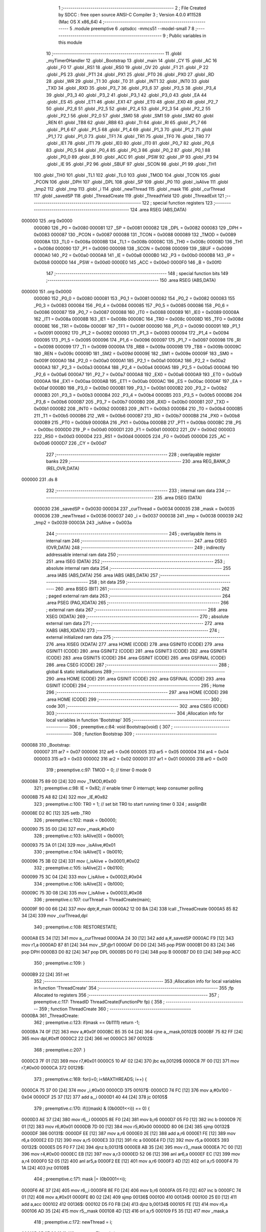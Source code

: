                                       1 ;--------------------------------------------------------
                                      2 ; File Created by SDCC : free open source ANSI-C Compiler
                                      3 ; Version 4.0.0 #11528 (Mac OS X x86_64)
                                      4 ;--------------------------------------------------------
                                      5 	.module preemptive
                                      6 	.optsdcc -mmcs51 --model-small
                                      7 	
                                      8 ;--------------------------------------------------------
                                      9 ; Public variables in this module
                                     10 ;--------------------------------------------------------
                                     11 	.globl _myTimer0Handler
                                     12 	.globl _Bootstrap
                                     13 	.globl _main
                                     14 	.globl _CY
                                     15 	.globl _AC
                                     16 	.globl _F0
                                     17 	.globl _RS1
                                     18 	.globl _RS0
                                     19 	.globl _OV
                                     20 	.globl _F1
                                     21 	.globl _P
                                     22 	.globl _PS
                                     23 	.globl _PT1
                                     24 	.globl _PX1
                                     25 	.globl _PT0
                                     26 	.globl _PX0
                                     27 	.globl _RD
                                     28 	.globl _WR
                                     29 	.globl _T1
                                     30 	.globl _T0
                                     31 	.globl _INT1
                                     32 	.globl _INT0
                                     33 	.globl _TXD
                                     34 	.globl _RXD
                                     35 	.globl _P3_7
                                     36 	.globl _P3_6
                                     37 	.globl _P3_5
                                     38 	.globl _P3_4
                                     39 	.globl _P3_3
                                     40 	.globl _P3_2
                                     41 	.globl _P3_1
                                     42 	.globl _P3_0
                                     43 	.globl _EA
                                     44 	.globl _ES
                                     45 	.globl _ET1
                                     46 	.globl _EX1
                                     47 	.globl _ET0
                                     48 	.globl _EX0
                                     49 	.globl _P2_7
                                     50 	.globl _P2_6
                                     51 	.globl _P2_5
                                     52 	.globl _P2_4
                                     53 	.globl _P2_3
                                     54 	.globl _P2_2
                                     55 	.globl _P2_1
                                     56 	.globl _P2_0
                                     57 	.globl _SM0
                                     58 	.globl _SM1
                                     59 	.globl _SM2
                                     60 	.globl _REN
                                     61 	.globl _TB8
                                     62 	.globl _RB8
                                     63 	.globl _TI
                                     64 	.globl _RI
                                     65 	.globl _P1_7
                                     66 	.globl _P1_6
                                     67 	.globl _P1_5
                                     68 	.globl _P1_4
                                     69 	.globl _P1_3
                                     70 	.globl _P1_2
                                     71 	.globl _P1_1
                                     72 	.globl _P1_0
                                     73 	.globl _TF1
                                     74 	.globl _TR1
                                     75 	.globl _TF0
                                     76 	.globl _TR0
                                     77 	.globl _IE1
                                     78 	.globl _IT1
                                     79 	.globl _IE0
                                     80 	.globl _IT0
                                     81 	.globl _P0_7
                                     82 	.globl _P0_6
                                     83 	.globl _P0_5
                                     84 	.globl _P0_4
                                     85 	.globl _P0_3
                                     86 	.globl _P0_2
                                     87 	.globl _P0_1
                                     88 	.globl _P0_0
                                     89 	.globl _B
                                     90 	.globl _ACC
                                     91 	.globl _PSW
                                     92 	.globl _IP
                                     93 	.globl _P3
                                     94 	.globl _IE
                                     95 	.globl _P2
                                     96 	.globl _SBUF
                                     97 	.globl _SCON
                                     98 	.globl _P1
                                     99 	.globl _TH1
                                    100 	.globl _TH0
                                    101 	.globl _TL1
                                    102 	.globl _TL0
                                    103 	.globl _TMOD
                                    104 	.globl _TCON
                                    105 	.globl _PCON
                                    106 	.globl _DPH
                                    107 	.globl _DPL
                                    108 	.globl _SP
                                    109 	.globl _P0
                                    110 	.globl _isAlive
                                    111 	.globl _tmp2
                                    112 	.globl _tmp
                                    113 	.globl _i
                                    114 	.globl _newThread
                                    115 	.globl _mask
                                    116 	.globl _curThread
                                    117 	.globl _savedSP
                                    118 	.globl _ThreadCreate
                                    119 	.globl _ThreadYield
                                    120 	.globl _ThreadExit
                                    121 ;--------------------------------------------------------
                                    122 ; special function registers
                                    123 ;--------------------------------------------------------
                                    124 	.area RSEG    (ABS,DATA)
      000000                        125 	.org 0x0000
                           000080   126 _P0	=	0x0080
                           000081   127 _SP	=	0x0081
                           000082   128 _DPL	=	0x0082
                           000083   129 _DPH	=	0x0083
                           000087   130 _PCON	=	0x0087
                           000088   131 _TCON	=	0x0088
                           000089   132 _TMOD	=	0x0089
                           00008A   133 _TL0	=	0x008a
                           00008B   134 _TL1	=	0x008b
                           00008C   135 _TH0	=	0x008c
                           00008D   136 _TH1	=	0x008d
                           000090   137 _P1	=	0x0090
                           000098   138 _SCON	=	0x0098
                           000099   139 _SBUF	=	0x0099
                           0000A0   140 _P2	=	0x00a0
                           0000A8   141 _IE	=	0x00a8
                           0000B0   142 _P3	=	0x00b0
                           0000B8   143 _IP	=	0x00b8
                           0000D0   144 _PSW	=	0x00d0
                           0000E0   145 _ACC	=	0x00e0
                           0000F0   146 _B	=	0x00f0
                                    147 ;--------------------------------------------------------
                                    148 ; special function bits
                                    149 ;--------------------------------------------------------
                                    150 	.area RSEG    (ABS,DATA)
      000000                        151 	.org 0x0000
                           000080   152 _P0_0	=	0x0080
                           000081   153 _P0_1	=	0x0081
                           000082   154 _P0_2	=	0x0082
                           000083   155 _P0_3	=	0x0083
                           000084   156 _P0_4	=	0x0084
                           000085   157 _P0_5	=	0x0085
                           000086   158 _P0_6	=	0x0086
                           000087   159 _P0_7	=	0x0087
                           000088   160 _IT0	=	0x0088
                           000089   161 _IE0	=	0x0089
                           00008A   162 _IT1	=	0x008a
                           00008B   163 _IE1	=	0x008b
                           00008C   164 _TR0	=	0x008c
                           00008D   165 _TF0	=	0x008d
                           00008E   166 _TR1	=	0x008e
                           00008F   167 _TF1	=	0x008f
                           000090   168 _P1_0	=	0x0090
                           000091   169 _P1_1	=	0x0091
                           000092   170 _P1_2	=	0x0092
                           000093   171 _P1_3	=	0x0093
                           000094   172 _P1_4	=	0x0094
                           000095   173 _P1_5	=	0x0095
                           000096   174 _P1_6	=	0x0096
                           000097   175 _P1_7	=	0x0097
                           000098   176 _RI	=	0x0098
                           000099   177 _TI	=	0x0099
                           00009A   178 _RB8	=	0x009a
                           00009B   179 _TB8	=	0x009b
                           00009C   180 _REN	=	0x009c
                           00009D   181 _SM2	=	0x009d
                           00009E   182 _SM1	=	0x009e
                           00009F   183 _SM0	=	0x009f
                           0000A0   184 _P2_0	=	0x00a0
                           0000A1   185 _P2_1	=	0x00a1
                           0000A2   186 _P2_2	=	0x00a2
                           0000A3   187 _P2_3	=	0x00a3
                           0000A4   188 _P2_4	=	0x00a4
                           0000A5   189 _P2_5	=	0x00a5
                           0000A6   190 _P2_6	=	0x00a6
                           0000A7   191 _P2_7	=	0x00a7
                           0000A8   192 _EX0	=	0x00a8
                           0000A9   193 _ET0	=	0x00a9
                           0000AA   194 _EX1	=	0x00aa
                           0000AB   195 _ET1	=	0x00ab
                           0000AC   196 _ES	=	0x00ac
                           0000AF   197 _EA	=	0x00af
                           0000B0   198 _P3_0	=	0x00b0
                           0000B1   199 _P3_1	=	0x00b1
                           0000B2   200 _P3_2	=	0x00b2
                           0000B3   201 _P3_3	=	0x00b3
                           0000B4   202 _P3_4	=	0x00b4
                           0000B5   203 _P3_5	=	0x00b5
                           0000B6   204 _P3_6	=	0x00b6
                           0000B7   205 _P3_7	=	0x00b7
                           0000B0   206 _RXD	=	0x00b0
                           0000B1   207 _TXD	=	0x00b1
                           0000B2   208 _INT0	=	0x00b2
                           0000B3   209 _INT1	=	0x00b3
                           0000B4   210 _T0	=	0x00b4
                           0000B5   211 _T1	=	0x00b5
                           0000B6   212 _WR	=	0x00b6
                           0000B7   213 _RD	=	0x00b7
                           0000B8   214 _PX0	=	0x00b8
                           0000B9   215 _PT0	=	0x00b9
                           0000BA   216 _PX1	=	0x00ba
                           0000BB   217 _PT1	=	0x00bb
                           0000BC   218 _PS	=	0x00bc
                           0000D0   219 _P	=	0x00d0
                           0000D1   220 _F1	=	0x00d1
                           0000D2   221 _OV	=	0x00d2
                           0000D3   222 _RS0	=	0x00d3
                           0000D4   223 _RS1	=	0x00d4
                           0000D5   224 _F0	=	0x00d5
                           0000D6   225 _AC	=	0x00d6
                           0000D7   226 _CY	=	0x00d7
                                    227 ;--------------------------------------------------------
                                    228 ; overlayable register banks
                                    229 ;--------------------------------------------------------
                                    230 	.area REG_BANK_0	(REL,OVR,DATA)
      000000                        231 	.ds 8
                                    232 ;--------------------------------------------------------
                                    233 ; internal ram data
                                    234 ;--------------------------------------------------------
                                    235 	.area DSEG    (DATA)
                           000030   236 _savedSP	=	0x0030
                           000034   237 _curThread	=	0x0034
                           000035   238 _mask	=	0x0035
                           000036   239 _newThread	=	0x0036
                           000037   240 _i	=	0x0037
                           000038   241 _tmp	=	0x0038
                           000039   242 _tmp2	=	0x0039
                           00003A   243 _isAlive	=	0x003a
                                    244 ;--------------------------------------------------------
                                    245 ; overlayable items in internal ram 
                                    246 ;--------------------------------------------------------
                                    247 	.area	OSEG    (OVR,DATA)
                                    248 ;--------------------------------------------------------
                                    249 ; indirectly addressable internal ram data
                                    250 ;--------------------------------------------------------
                                    251 	.area ISEG    (DATA)
                                    252 ;--------------------------------------------------------
                                    253 ; absolute internal ram data
                                    254 ;--------------------------------------------------------
                                    255 	.area IABS    (ABS,DATA)
                                    256 	.area IABS    (ABS,DATA)
                                    257 ;--------------------------------------------------------
                                    258 ; bit data
                                    259 ;--------------------------------------------------------
                                    260 	.area BSEG    (BIT)
                                    261 ;--------------------------------------------------------
                                    262 ; paged external ram data
                                    263 ;--------------------------------------------------------
                                    264 	.area PSEG    (PAG,XDATA)
                                    265 ;--------------------------------------------------------
                                    266 ; external ram data
                                    267 ;--------------------------------------------------------
                                    268 	.area XSEG    (XDATA)
                                    269 ;--------------------------------------------------------
                                    270 ; absolute external ram data
                                    271 ;--------------------------------------------------------
                                    272 	.area XABS    (ABS,XDATA)
                                    273 ;--------------------------------------------------------
                                    274 ; external initialized ram data
                                    275 ;--------------------------------------------------------
                                    276 	.area XISEG   (XDATA)
                                    277 	.area HOME    (CODE)
                                    278 	.area GSINIT0 (CODE)
                                    279 	.area GSINIT1 (CODE)
                                    280 	.area GSINIT2 (CODE)
                                    281 	.area GSINIT3 (CODE)
                                    282 	.area GSINIT4 (CODE)
                                    283 	.area GSINIT5 (CODE)
                                    284 	.area GSINIT  (CODE)
                                    285 	.area GSFINAL (CODE)
                                    286 	.area CSEG    (CODE)
                                    287 ;--------------------------------------------------------
                                    288 ; global & static initialisations
                                    289 ;--------------------------------------------------------
                                    290 	.area HOME    (CODE)
                                    291 	.area GSINIT  (CODE)
                                    292 	.area GSFINAL (CODE)
                                    293 	.area GSINIT  (CODE)
                                    294 ;--------------------------------------------------------
                                    295 ; Home
                                    296 ;--------------------------------------------------------
                                    297 	.area HOME    (CODE)
                                    298 	.area HOME    (CODE)
                                    299 ;--------------------------------------------------------
                                    300 ; code
                                    301 ;--------------------------------------------------------
                                    302 	.area CSEG    (CODE)
                                    303 ;------------------------------------------------------------
                                    304 ;Allocation info for local variables in function 'Bootstrap'
                                    305 ;------------------------------------------------------------
                                    306 ;	preemptive.c:84: void Bootstrap(void) {
                                    307 ;	-----------------------------------------
                                    308 ;	 function Bootstrap
                                    309 ;	-----------------------------------------
      000088                        310 _Bootstrap:
                           000007   311 	ar7 = 0x07
                           000006   312 	ar6 = 0x06
                           000005   313 	ar5 = 0x05
                           000004   314 	ar4 = 0x04
                           000003   315 	ar3 = 0x03
                           000002   316 	ar2 = 0x02
                           000001   317 	ar1 = 0x01
                           000000   318 	ar0 = 0x00
                                    319 ;	preemptive.c:97: TMOD = 0;  // timer 0 mode 0
      000088 75 89 00         [24]  320 	mov	_TMOD,#0x00
                                    321 ;	preemptive.c:98: IE = 0x82;  // enable timer 0 interrupt; keep consumer polling
      00008B 75 A8 82         [24]  322 	mov	_IE,#0x82
                                    323 ;	preemptive.c:100: TR0 = 1; // set bit TR0 to start running timer 0
                                    324 ;	assignBit
      00008E D2 8C            [12]  325 	setb	_TR0
                                    326 ;	preemptive.c:102: mask = 0b0000;
      000090 75 35 00         [24]  327 	mov	_mask,#0x00
                                    328 ;	preemptive.c:103: isAlive[0] = 0b0001; 
      000093 75 3A 01         [24]  329 	mov	_isAlive,#0x01
                                    330 ;	preemptive.c:104: isAlive[1] = 0b0010; 
      000096 75 3B 02         [24]  331 	mov	(_isAlive + 0x0001),#0x02
                                    332 ;	preemptive.c:105: isAlive[2] = 0b0100; 
      000099 75 3C 04         [24]  333 	mov	(_isAlive + 0x0002),#0x04
                                    334 ;	preemptive.c:106: isAlive[3] = 0b1000;
      00009C 75 3D 08         [24]  335 	mov	(_isAlive + 0x0003),#0x08
                                    336 ;	preemptive.c:107: curThread = ThreadCreate(main);
      00009F 90 00 66         [24]  337 	mov	dptr,#_main
      0000A2 12 00 BA         [24]  338 	lcall	_ThreadCreate
      0000A5 85 82 34         [24]  339 	mov	_curThread,dpl
                                    340 ;	preemptive.c:108: RESTORESTATE;
      0000A8 E5 34            [12]  341 	mov	a,_curThread
      0000AA 24 30            [12]  342 	add	a,#_savedSP
      0000AC F9               [12]  343 	mov	r1,a
      0000AD 87 81            [24]  344 	mov	_SP,@r1
      0000AF D0 D0            [24]  345 	pop PSW 
      0000B1 D0 83            [24]  346 	pop DPH 
      0000B3 D0 82            [24]  347 	pop DPL 
      0000B5 D0 F0            [24]  348 	pop B 
      0000B7 D0 E0            [24]  349 	pop ACC 
                                    350 ;	preemptive.c:109: }
      0000B9 22               [24]  351 	ret
                                    352 ;------------------------------------------------------------
                                    353 ;Allocation info for local variables in function 'ThreadCreate'
                                    354 ;------------------------------------------------------------
                                    355 ;fp                        Allocated to registers 
                                    356 ;------------------------------------------------------------
                                    357 ;	preemptive.c:117: ThreadID ThreadCreate(FunctionPtr fp) {
                                    358 ;	-----------------------------------------
                                    359 ;	 function ThreadCreate
                                    360 ;	-----------------------------------------
      0000BA                        361 _ThreadCreate:
                                    362 ;	preemptive.c:123: if(mask == 0b1111) return -1;
      0000BA 74 0F            [12]  363 	mov	a,#0x0f
      0000BC B5 35 04         [24]  364 	cjne	a,_mask,00102$
      0000BF 75 82 FF         [24]  365 	mov	dpl,#0xff
      0000C2 22               [24]  366 	ret
      0000C3                        367 00102$:
                                    368 ;	preemptive.c:207: }
      0000C3 7F 01            [12]  369 	mov	r7,#0x01
      0000C5 10 AF 02         [24]  370 	jbc	ea,00129$
      0000C8 7F 00            [12]  371 	mov	r7,#0x00
      0000CA                        372 00129$:
                                    373 ;	preemptive.c:169: for(i=0; i<MAXTHREADS; i++) {
      0000CA 75 37 00         [24]  374 	mov	_i,#0x00
      0000CD                        375 00107$:
      0000CD 74 FC            [12]  376 	mov	a,#0x100 - 0x04
      0000CF 25 37            [12]  377 	add	a,_i
      0000D1 40 44            [24]  378 	jc	00105$
                                    379 ;	preemptive.c:170: if(((mask) & (0b0001<<i)) == 0) {
      0000D3 AE 37            [24]  380 	mov	r6,_i
      0000D5 8E F0            [24]  381 	mov	b,r6
      0000D7 05 F0            [12]  382 	inc	b
      0000D9 7E 01            [12]  383 	mov	r6,#0x01
      0000DB 7D 00            [12]  384 	mov	r5,#0x00
      0000DD 80 06            [24]  385 	sjmp	00132$
      0000DF                        386 00131$:
      0000DF EE               [12]  387 	mov	a,r6
      0000E0 2E               [12]  388 	add	a,r6
      0000E1 FE               [12]  389 	mov	r6,a
      0000E2 ED               [12]  390 	mov	a,r5
      0000E3 33               [12]  391 	rlc	a
      0000E4 FD               [12]  392 	mov	r5,a
      0000E5                        393 00132$:
      0000E5 D5 F0 F7         [24]  394 	djnz	b,00131$
      0000E8 AB 35            [24]  395 	mov	r3,_mask
      0000EA 7C 00            [12]  396 	mov	r4,#0x00
      0000EC EB               [12]  397 	mov	a,r3
      0000ED 52 06            [12]  398 	anl	ar6,a
      0000EF EC               [12]  399 	mov	a,r4
      0000F0 52 05            [12]  400 	anl	ar5,a
      0000F2 EE               [12]  401 	mov	a,r6
      0000F3 4D               [12]  402 	orl	a,r5
      0000F4 70 1A            [24]  403 	jnz	00108$
                                    404 ;	preemptive.c:171: mask |= (0b0001<<i);
      0000F6 AE 37            [24]  405 	mov	r6,_i
      0000F8 8E F0            [24]  406 	mov	b,r6
      0000FA 05 F0            [12]  407 	inc	b
      0000FC 74 01            [12]  408 	mov	a,#0x01
      0000FE 80 02            [24]  409 	sjmp	00136$
      000100                        410 00134$:
      000100 25 E0            [12]  411 	add	a,acc
      000102                        412 00136$:
      000102 D5 F0 FB         [24]  413 	djnz	b,00134$
      000105 FE               [12]  414 	mov	r6,a
      000106 AD 35            [24]  415 	mov	r5,_mask
      000108 4D               [12]  416 	orl	a,r5
      000109 F5 35            [12]  417 	mov	_mask,a
                                    418 ;	preemptive.c:172: newThread = i;
      00010B 85 37 36         [24]  419 	mov	_newThread,_i
                                    420 ;	preemptive.c:173: break;
      00010E 80 07            [24]  421 	sjmp	00105$
      000110                        422 00108$:
                                    423 ;	preemptive.c:169: for(i=0; i<MAXTHREADS; i++) {
      000110 E5 37            [12]  424 	mov	a,_i
      000112 04               [12]  425 	inc	a
      000113 F5 37            [12]  426 	mov	_i,a
      000115 80 B6            [24]  427 	sjmp	00107$
      000117                        428 00105$:
                                    429 ;	preemptive.c:178: tmp = SP;
      000117 85 81 38         [24]  430 	mov	_tmp,_SP
                                    431 ;	preemptive.c:179: SP = 0x3F + (i<<4);
      00011A E5 37            [12]  432 	mov	a,_i
      00011C C4               [12]  433 	swap	a
      00011D 54 F0            [12]  434 	anl	a,#0xf0
      00011F FE               [12]  435 	mov	r6,a
      000120 24 3F            [12]  436 	add	a,#0x3f
      000122 F5 81            [12]  437 	mov	_SP,a
                                    438 ;	preemptive.c:190: __endasm;
      000124 C0 82            [24]  439 	push	DPL
      000126 C0 83            [24]  440 	push	DPH
      000128 74 00            [12]  441 	mov	A, #0
      00012A C0 E0            [24]  442 	push	A
      00012C C0 E0            [24]  443 	push	A
      00012E C0 E0            [24]  444 	push	A
      000130 C0 E0            [24]  445 	push	A
                                    446 ;	preemptive.c:198: tmp2 = (i<<3);
      000132 E5 37            [12]  447 	mov	a,_i
      000134 FE               [12]  448 	mov	r6,a
      000135 C4               [12]  449 	swap	a
      000136 03               [12]  450 	rr	a
      000137 54 F8            [12]  451 	anl	a,#0xf8
      000139 F5 39            [12]  452 	mov	_tmp2,a
                                    453 ;	preemptive.c:202: __endasm;
      00013B C0 39            [24]  454 	push	_tmp2
                                    455 ;	preemptive.c:205: savedSP[newThread] = SP;
      00013D E5 36            [12]  456 	mov	a,_newThread
      00013F 24 30            [12]  457 	add	a,#_savedSP
      000141 F8               [12]  458 	mov	r0,a
      000142 A6 81            [24]  459 	mov	@r0,_SP
                                    460 ;	preemptive.c:206: SP = tmp;
      000144 85 38 81         [24]  461 	mov	_SP,_tmp
      000147 EF               [12]  462 	mov	a,r7
      000148 13               [12]  463 	rrc	a
      000149 92 AF            [24]  464 	mov	ea,c
                                    465 ;	preemptive.c:208: return newThread;
      00014B 85 36 82         [24]  466 	mov	dpl,_newThread
                                    467 ;	preemptive.c:209: }
      00014E 22               [24]  468 	ret
                                    469 ;------------------------------------------------------------
                                    470 ;Allocation info for local variables in function 'ThreadYield'
                                    471 ;------------------------------------------------------------
                                    472 ;	preemptive.c:217: void ThreadYield(void) {
                                    473 ;	-----------------------------------------
                                    474 ;	 function ThreadYield
                                    475 ;	-----------------------------------------
      00014F                        476 _ThreadYield:
                                    477 ;	preemptive.c:234: }
      00014F 7F 01            [12]  478 	mov	r7,#0x01
      000151 10 AF 02         [24]  479 	jbc	ea,00122$
      000154 7F 00            [12]  480 	mov	r7,#0x00
      000156                        481 00122$:
                                    482 ;	preemptive.c:219: SAVESTATE;
      000156 C0 E0            [24]  483 	push ACC 
      000158 C0 F0            [24]  484 	push B 
      00015A C0 82            [24]  485 	push DPL 
      00015C C0 83            [24]  486 	push DPH 
      00015E C0 D0            [24]  487 	push PSW 
      000160 E5 34            [12]  488 	mov	a,_curThread
      000162 24 30            [12]  489 	add	a,#_savedSP
      000164 F8               [12]  490 	mov	r0,a
      000165 A6 81            [24]  491 	mov	@r0,_SP
                                    492 ;	preemptive.c:220: do {
      000167                        493 00103$:
                                    494 ;	preemptive.c:230: curThread = (curThread == MAXTHREADS-1) ? 0 : curThread+1;
      000167 74 03            [12]  495 	mov	a,#0x03
      000169 B5 34 06         [24]  496 	cjne	a,_curThread,00108$
      00016C 7D 00            [12]  497 	mov	r5,#0x00
      00016E 7E 00            [12]  498 	mov	r6,#0x00
      000170 80 09            [24]  499 	sjmp	00109$
      000172                        500 00108$:
      000172 AC 34            [24]  501 	mov	r4,_curThread
      000174 0C               [12]  502 	inc	r4
      000175 EC               [12]  503 	mov	a,r4
      000176 FD               [12]  504 	mov	r5,a
      000177 33               [12]  505 	rlc	a
      000178 95 E0            [12]  506 	subb	a,acc
      00017A FE               [12]  507 	mov	r6,a
      00017B                        508 00109$:
      00017B 8D 34            [24]  509 	mov	_curThread,r5
                                    510 ;	preemptive.c:231: if(mask & isAlive[curThread]) break;
      00017D E5 34            [12]  511 	mov	a,_curThread
      00017F 24 3A            [12]  512 	add	a,#_isAlive
      000181 F9               [12]  513 	mov	r1,a
      000182 E7               [12]  514 	mov	a,@r1
      000183 FE               [12]  515 	mov	r6,a
      000184 55 35            [12]  516 	anl	a,_mask
      000186 60 DF            [24]  517 	jz	00103$
                                    518 ;	preemptive.c:233: RESTORESTATE;
      000188 E5 34            [12]  519 	mov	a,_curThread
      00018A 24 30            [12]  520 	add	a,#_savedSP
      00018C F9               [12]  521 	mov	r1,a
      00018D 87 81            [24]  522 	mov	_SP,@r1
      00018F D0 D0            [24]  523 	pop PSW 
      000191 D0 83            [24]  524 	pop DPH 
      000193 D0 82            [24]  525 	pop DPL 
      000195 D0 F0            [24]  526 	pop B 
      000197 D0 E0            [24]  527 	pop ACC 
      000199 EF               [12]  528 	mov	a,r7
      00019A 13               [12]  529 	rrc	a
      00019B 92 AF            [24]  530 	mov	ea,c
                                    531 ;	preemptive.c:235: }
      00019D 22               [24]  532 	ret
                                    533 ;------------------------------------------------------------
                                    534 ;Allocation info for local variables in function 'ThreadExit'
                                    535 ;------------------------------------------------------------
                                    536 ;	preemptive.c:242: void ThreadExit(void) {
                                    537 ;	-----------------------------------------
                                    538 ;	 function ThreadExit
                                    539 ;	-----------------------------------------
      00019E                        540 _ThreadExit:
                                    541 ;	preemptive.c:256: }
      00019E 7F 01            [12]  542 	mov	r7,#0x01
      0001A0 10 AF 02         [24]  543 	jbc	ea,00122$
      0001A3 7F 00            [12]  544 	mov	r7,#0x00
      0001A5                        545 00122$:
                                    546 ;	preemptive.c:250: mask &= ~(1<<curThread);
      0001A5 AE 34            [24]  547 	mov	r6,_curThread
      0001A7 8E F0            [24]  548 	mov	b,r6
      0001A9 05 F0            [12]  549 	inc	b
      0001AB 74 01            [12]  550 	mov	a,#0x01
      0001AD 80 02            [24]  551 	sjmp	00125$
      0001AF                        552 00123$:
      0001AF 25 E0            [12]  553 	add	a,acc
      0001B1                        554 00125$:
      0001B1 D5 F0 FB         [24]  555 	djnz	b,00123$
      0001B4 F4               [12]  556 	cpl	a
      0001B5 FE               [12]  557 	mov	r6,a
      0001B6 AD 35            [24]  558 	mov	r5,_mask
      0001B8 5D               [12]  559 	anl	a,r5
      0001B9 F5 35            [12]  560 	mov	_mask,a
                                    561 ;	preemptive.c:251: do {
      0001BB                        562 00103$:
                                    563 ;	preemptive.c:252: curThread = (curThread == 3) ? 0 : curThread+1;
      0001BB 74 03            [12]  564 	mov	a,#0x03
      0001BD B5 34 06         [24]  565 	cjne	a,_curThread,00108$
      0001C0 7D 00            [12]  566 	mov	r5,#0x00
      0001C2 7E 00            [12]  567 	mov	r6,#0x00
      0001C4 80 09            [24]  568 	sjmp	00109$
      0001C6                        569 00108$:
      0001C6 AC 34            [24]  570 	mov	r4,_curThread
      0001C8 0C               [12]  571 	inc	r4
      0001C9 EC               [12]  572 	mov	a,r4
      0001CA FD               [12]  573 	mov	r5,a
      0001CB 33               [12]  574 	rlc	a
      0001CC 95 E0            [12]  575 	subb	a,acc
      0001CE FE               [12]  576 	mov	r6,a
      0001CF                        577 00109$:
      0001CF 8D 34            [24]  578 	mov	_curThread,r5
                                    579 ;	preemptive.c:253: if(mask & (1<<curThread)) break;
      0001D1 AE 34            [24]  580 	mov	r6,_curThread
      0001D3 8E F0            [24]  581 	mov	b,r6
      0001D5 05 F0            [12]  582 	inc	b
      0001D7 7E 01            [12]  583 	mov	r6,#0x01
      0001D9 7D 00            [12]  584 	mov	r5,#0x00
      0001DB 80 06            [24]  585 	sjmp	00129$
      0001DD                        586 00128$:
      0001DD EE               [12]  587 	mov	a,r6
      0001DE 2E               [12]  588 	add	a,r6
      0001DF FE               [12]  589 	mov	r6,a
      0001E0 ED               [12]  590 	mov	a,r5
      0001E1 33               [12]  591 	rlc	a
      0001E2 FD               [12]  592 	mov	r5,a
      0001E3                        593 00129$:
      0001E3 D5 F0 F7         [24]  594 	djnz	b,00128$
      0001E6 AB 35            [24]  595 	mov	r3,_mask
      0001E8 7C 00            [12]  596 	mov	r4,#0x00
      0001EA EB               [12]  597 	mov	a,r3
      0001EB 52 06            [12]  598 	anl	ar6,a
      0001ED EC               [12]  599 	mov	a,r4
      0001EE 52 05            [12]  600 	anl	ar5,a
      0001F0 EE               [12]  601 	mov	a,r6
      0001F1 4D               [12]  602 	orl	a,r5
      0001F2 60 C7            [24]  603 	jz	00103$
                                    604 ;	preemptive.c:255: RESTORESTATE;
      0001F4 E5 34            [12]  605 	mov	a,_curThread
      0001F6 24 30            [12]  606 	add	a,#_savedSP
      0001F8 F9               [12]  607 	mov	r1,a
      0001F9 87 81            [24]  608 	mov	_SP,@r1
      0001FB D0 D0            [24]  609 	pop PSW 
      0001FD D0 83            [24]  610 	pop DPH 
      0001FF D0 82            [24]  611 	pop DPL 
      000201 D0 F0            [24]  612 	pop B 
      000203 D0 E0            [24]  613 	pop ACC 
      000205 EF               [12]  614 	mov	a,r7
      000206 13               [12]  615 	rrc	a
      000207 92 AF            [24]  616 	mov	ea,c
                                    617 ;	preemptive.c:257: }
      000209 22               [24]  618 	ret
                                    619 ;------------------------------------------------------------
                                    620 ;Allocation info for local variables in function 'myTimer0Handler'
                                    621 ;------------------------------------------------------------
                                    622 ;	preemptive.c:259: void myTimer0Handler(){
                                    623 ;	-----------------------------------------
                                    624 ;	 function myTimer0Handler
                                    625 ;	-----------------------------------------
      00020A                        626 _myTimer0Handler:
                                    627 ;	preemptive.c:262: SAVESTATE;
      00020A C0 E0            [24]  628 	push ACC 
      00020C C0 F0            [24]  629 	push B 
      00020E C0 82            [24]  630 	push DPL 
      000210 C0 83            [24]  631 	push DPH 
      000212 C0 D0            [24]  632 	push PSW 
      000214 E5 34            [12]  633 	mov	a,_curThread
      000216 24 30            [12]  634 	add	a,#_savedSP
      000218 F8               [12]  635 	mov	r0,a
      000219 A6 81            [24]  636 	mov	@r0,_SP
                                    637 ;	preemptive.c:274: __endasm;
      00021B 89 E0            [24]  638 	mov	ACC, r1
      00021D 8A F0            [24]  639 	mov	B, r2
      00021F 8B 82            [24]  640 	mov	DPL, r3
      000221 8C 83            [24]  641 	mov	DPH, r4
      000223 8D D0            [24]  642 	mov	PSW, r5
      000225 8E 38            [24]  643 	mov	_tmp, r6
      000227 8F 39            [24]  644 	mov	_tmp2, r7
                                    645 ;	preemptive.c:275: do {
      000229                        646 00103$:
                                    647 ;	preemptive.c:285: curThread = (curThread == MAXTHREADS-1) ? 0 : curThread+1;
      000229 74 03            [12]  648 	mov	a,#0x03
      00022B B5 34 06         [24]  649 	cjne	a,_curThread,00108$
      00022E 7E 00            [12]  650 	mov	r6,#0x00
      000230 7F 00            [12]  651 	mov	r7,#0x00
      000232 80 09            [24]  652 	sjmp	00109$
      000234                        653 00108$:
      000234 AD 34            [24]  654 	mov	r5,_curThread
      000236 0D               [12]  655 	inc	r5
      000237 ED               [12]  656 	mov	a,r5
      000238 FE               [12]  657 	mov	r6,a
      000239 33               [12]  658 	rlc	a
      00023A 95 E0            [12]  659 	subb	a,acc
      00023C FF               [12]  660 	mov	r7,a
      00023D                        661 00109$:
      00023D 8E 34            [24]  662 	mov	_curThread,r6
                                    663 ;	preemptive.c:286: if(mask & isAlive[curThread]) break;
      00023F E5 34            [12]  664 	mov	a,_curThread
      000241 24 3A            [12]  665 	add	a,#_isAlive
      000243 F9               [12]  666 	mov	r1,a
      000244 E7               [12]  667 	mov	a,@r1
      000245 FF               [12]  668 	mov	r7,a
      000246 55 35            [12]  669 	anl	a,_mask
      000248 60 DF            [24]  670 	jz	00103$
                                    671 ;	preemptive.c:298: __endasm;
      00024A A9 E0            [24]  672 	mov	r1, ACC
      00024C AA F0            [24]  673 	mov	r2, B
      00024E AB 82            [24]  674 	mov	r3, DPL
      000250 AC 83            [24]  675 	mov	r4, DPH
      000252 AD D0            [24]  676 	mov	r5, PSW
      000254 AE 38            [24]  677 	mov	r6, _tmp
      000256 AF 39            [24]  678 	mov	r7, _tmp2
                                    679 ;	preemptive.c:299: RESTORESTATE;
      000258 E5 34            [12]  680 	mov	a,_curThread
      00025A 24 30            [12]  681 	add	a,#_savedSP
      00025C F9               [12]  682 	mov	r1,a
      00025D 87 81            [24]  683 	mov	_SP,@r1
      00025F D0 D0            [24]  684 	pop PSW 
      000261 D0 83            [24]  685 	pop DPH 
      000263 D0 82            [24]  686 	pop DPL 
      000265 D0 F0            [24]  687 	pop B 
      000267 D0 E0            [24]  688 	pop ACC 
                                    689 ;	preemptive.c:302: __endasm;
      000269 32               [24]  690 	reti
                                    691 ;	preemptive.c:303: }
      00026A 22               [24]  692 	ret
                                    693 	.area CSEG    (CODE)
                                    694 	.area CONST   (CODE)
                                    695 	.area XINIT   (CODE)
                                    696 	.area CABS    (ABS,CODE)
